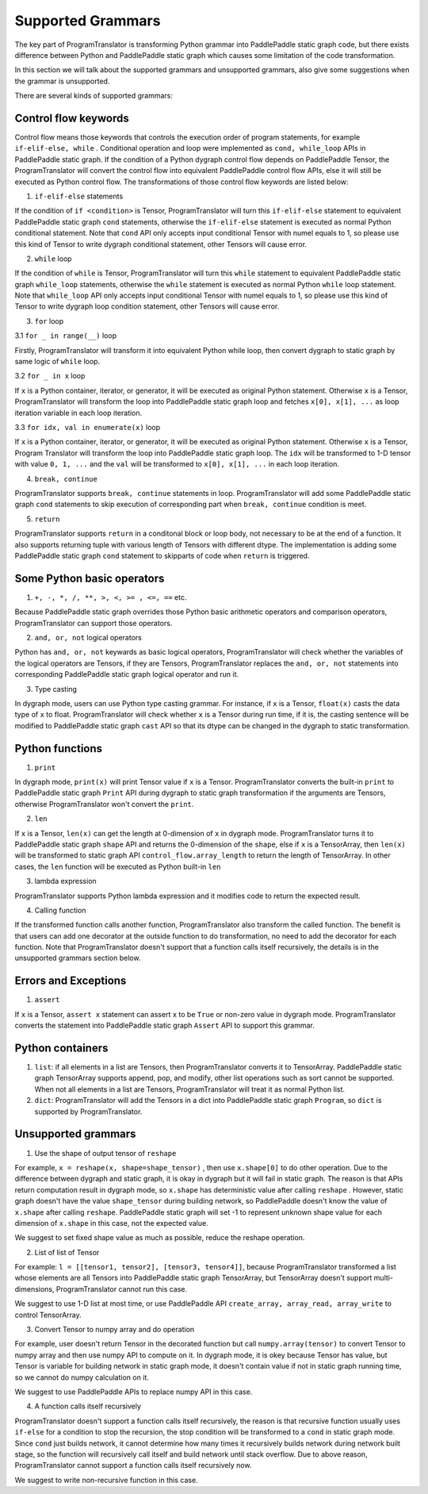 Supported Grammars
==================

The key part of ProgramTranslator is transforming Python grammar into PaddlePaddle static graph code, but there exists difference between Python and PaddlePaddle static graph which causes some limitation of the code transformation.

In this section we will talk about the supported grammars and unsupported grammars, also give some suggestions when the grammar is unsupported. 

There are several kinds of supported grammars:

Control flow keywords
---------------------

Control flow means those keywords that controls the execution order of program statements, for example ``if-elif-else, while`` . Conditional operation and loop were implemented as ``cond, while_loop`` APIs in PaddlePaddle static graph. If the condition of a Python dygraph control flow depends on PaddlePaddle Tensor, the ProgramTranslator will convert the control flow into equivalent PaddlePaddle control flow APIs, else it will still be executed as Python control flow. The transformations of those control flow keywords are listed below:

1. ``if-elif-else`` statements

If the condition of ``if <condition>`` is Tensor, ProgramTranslator will turn this ``if-elif-else`` statement to equivalent PaddlePaddle static graph ``cond`` statements, otherwise the ``if-elif-else`` statement is executed as normal Python conditional statement. Note that ``cond`` API only accepts input conditional Tensor with numel equals to 1, so please use this kind of Tensor to write dygraph conditional statement, other Tensors will cause error.

2. ``while`` loop

If the condition of ``while`` is Tensor, ProgramTranslator will turn this ``while`` statement to equivalent PaddlePaddle static graph ``while_loop`` statements, otherwise the ``while`` statement is executed as normal Python ``while`` loop statement. Note that ``while_loop`` API only accepts input conditional Tensor with numel equals to 1, so please use this kind of Tensor to write dygraph loop condition statement, other Tensors will cause error.

3. ``for`` loop

3.1 ``for _ in range(__)`` loop

Firstly, ProgramTranslator will transform it into equivalent Python while loop, then convert dygraph to static graph by same logic of ``while`` loop.

3.2 ``for _ in x`` loop

If ``x`` is a Python container, iterator, or generator, it will be executed as original Python statement. Otherwise ``x`` is a Tensor, ProgramTranslator will transform the loop into PaddlePaddle static graph loop and fetches ``x[0], x[1], ...`` as loop iteration variable in each loop iteration.

3.3 ``for idx, val in enumerate(x)`` loop

If ``x`` is a Python container, iterator, or generator, it will be executed as original Python statement. Otherwise ``x`` is a Tensor, Program
Translator will transform the  loop into PaddlePaddle static graph loop. The ``idx`` will be transformed to 1-D tensor with value ``0, 1, ...`` and the ``val`` will be transformed to ``x[0], x[1], ...`` in each loop iteration.

4. ``break, continue``

ProgramTranslator supports ``break, continue`` statements in loop. ProgramTranslator will add some PaddlePaddle static graph ``cond`` statements to skip execution of corresponding part when ``break, continue`` condition is meet.

5. ``return``

ProgramTranslator supports ``return`` in a conditonal block or loop body, not necessary to be at the end of a function. It also supports returning tuple with various length of Tensors with different dtype. The implementation is adding some PaddlePaddle static graph ``cond`` statement to skipparts of code when ``return`` is triggered.


Some Python basic operators
---------------------------

1. ``+, -, *, /, **, >, <, >= , <=, ==`` etc. 

Because PaddlePaddle static graph overrides those Python basic arithmetic operators and comparison operators, ProgramTranslator can support those operators.

2. ``and, or, not`` logical operators

Python has ``and, or, not`` keywards as basic logical operators, ProgramTranslator will check whether the variables of the logical operators are Tensors, if they are Tensors, ProgramTranslator replaces the ``and, or, not`` statements into corresponding PaddlePaddle static graph logical operator and run it.

3. Type casting

In dygraph mode, users can use Python type casting grammar. For instance, if ``x`` is a Tensor, ``float(x)`` casts the data type of ``x`` to float. ProgramTranslator will check whether ``x`` is a Tensor during run time, if it is, the casting sentence will be modified to PaddlePaddle static graph ``cast`` API so that its dtype can be changed in the dygraph to static transformation.

Python functions
------------------------------

1. ``print``

In dygraph mode, ``print(x)`` will print Tensor value if ``x`` is a Tensor. ProgramTranslator converts the built-in ``print`` to PaddlePaddle static graph ``Print`` API during dygraph to static graph transformation if the arguments are Tensors, otherwise ProgramTranslator won't convert the ``print``. 

2. ``len``

If ``x`` is a Tensor, ``len(x)`` can get the length at 0-dimension of ``x`` in dygraph mode. ProgramTranslator turns it to PaddlePaddle static graph ``shape`` API and returns the 0-dimension of the ``shape``, else if ``x`` is a TensorArray, then ``len(x)`` will be transformed to static graph API ``control_flow.array_length`` to return the length of TensorArray. In other cases, the ``len`` function will be executed as Python built-in ``len``

3. lambda expression

ProgramTranslator supports Python lambda expression and it modifies code to return the expected result.


4. Calling function

If the transformed function calls another function, ProgramTranslator also transform the called function. The benefit is that users can add one decorator at the outside function to do transformation, no need to add the decorator for each function. Note that ProgramTranslator doesn't support 
that a function calls itself recursively, the details is in the unsupported grammars section below.


Errors and Exceptions
---------------------

1. ``assert``

If ``x`` is a Tensor, ``assert x`` statement can assert ``x`` to be ``True`` or non-zero value in dygraph mode. ProgramTranslator converts the statement into PaddlePaddle static graph ``Assert`` API to support this grammar.


Python containers
-----------------

1. ``list``: if all elements in a list are Tensors, then ProgramTranslator converts it to TensorArray. PaddlePaddle static graph TensorArray supports append, pop, and modify, other list operations such as sort cannot be supported. When not all elements in a list are Tensors, ProgramTranslator will treat it as normal Python list.

2. ``dict``: ProgramTranslator will add the Tensors in a dict into PaddlePaddle static graph ``Program``, so ``dict`` is supported by ProgramTranslator.

Unsupported grammars
--------------------

1. Use the shape of output tensor of ``reshape``

For example, ``x = reshape(x, shape=shape_tensor)`` , then use ``x.shape[0]`` to do other operation. Due to the difference between dygraph and static graph, it is okay in dygraph but it will fail in static graph. The reason is that APIs return computation result in dygraph mode, so ``x.shape`` has deterministic value after calling ``reshape`` . However, static graph doesn't have the value ``shape_tensor`` during building network, so PaddlePaddle doesn't know the value of ``x.shape`` after calling ``reshape``. PaddlePaddle static graph will set -1 to represent unknown shape value for each dimension of ``x.shape`` in this case, not the expected value.

We suggest to set fixed shape value as much as possible, reduce the reshape operation.

2. List of list of Tensor

For example: ``l = [[tensor1, tensor2], [tensor3, tensor4]]``, because ProgramTranslator transformed a list whose elements are all Tensors into PaddlePaddle static graph TensorArray, but TensorArray doesn't support multi-dimensions, ProgramTranslator cannot run this case.

We suggest to use 1-D list at most time, or use PaddlePaddle API ``create_array, array_read, array_write`` to control TensorArray.

3. Convert Tensor to numpy array and do operation

For example, user doesn't return Tensor in the decorated function but call ``numpy.array(tensor)`` to convert Tensor to numpy array and then use numpy API to compute on it. In dygraph mode, it is okey because Tensor has value, but Tensor is variable for building network in static graph mode, it doesn't contain value if not in static graph running time, so we cannot do numpy calculation on it.

We suggest to use PaddlePaddle APIs to replace numpy API in this case.

4. A function calls itself recursively

ProgramTranslator doesn't support a function calls itself recursively, the reason is that recursive function usually uses ``if-else`` for a condition to stop the recursion, the stop condition will be transformed to a ``cond`` in static graph mode. Since ``cond`` just builds network, it cannot determine how many times it recursively builds network during network built stage, so the function will recursively call itself and build network until stack overflow. Due to above reason, ProgramTranslator cannot support a function calls itself recursively now.

We suggest to write non-recursive function in this case.

